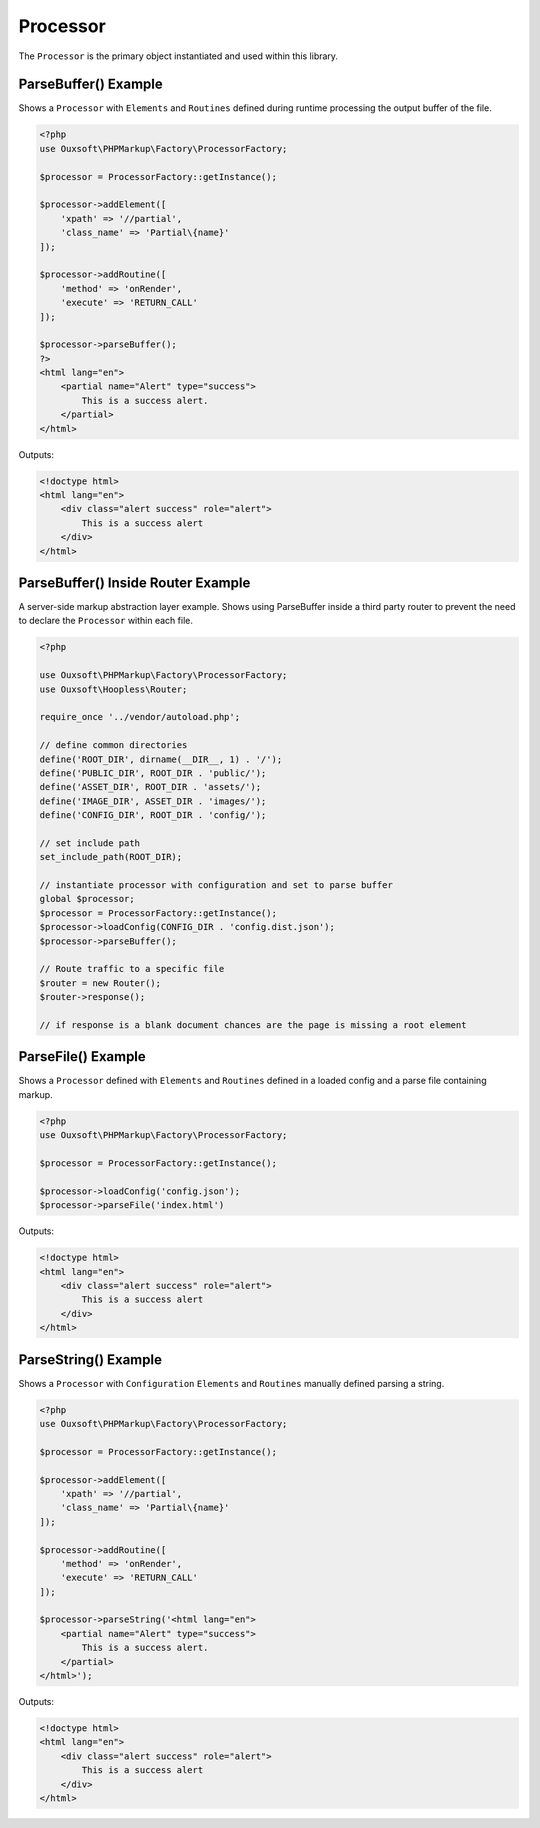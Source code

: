 Processor
=========

The ``Processor`` is the primary object instantiated and used within this library.

ParseBuffer() Example
~~~~~~~~~~~~~~~~~~~~~

Shows a ``Processor`` with ``Elements`` and ``Routines`` defined during runtime processing the output
buffer of the file.

.. code:: php

    <?php
    use Ouxsoft\PHPMarkup\Factory\ProcessorFactory;

    $processor = ProcessorFactory::getInstance();

    $processor->addElement([
        'xpath' => '//partial',
        'class_name' => 'Partial\{name}'
    ]);

    $processor->addRoutine([
        'method' => 'onRender',
        'execute' => 'RETURN_CALL'
    ]);

    $processor->parseBuffer();
    ?>
    <html lang="en">
        <partial name="Alert" type="success">
            This is a success alert.
        </partial>
    </html>

Outputs:

.. code:: html5

    <!doctype html>
    <html lang="en">
        <div class="alert success" role="alert">
            This is a success alert
        </div>
    </html>


ParseBuffer() Inside Router Example
~~~~~~~~~~~~~~~~~~~~~

A server-side markup abstraction layer example. Shows using ParseBuffer inside a third party \
router to prevent the need to declare the ``Processor`` within each file.

.. code:: php

    <?php

    use Ouxsoft\PHPMarkup\Factory\ProcessorFactory;
    use Ouxsoft\Hoopless\Router;

    require_once '../vendor/autoload.php';

    // define common directories
    define('ROOT_DIR', dirname(__DIR__, 1) . '/');
    define('PUBLIC_DIR', ROOT_DIR . 'public/');
    define('ASSET_DIR', ROOT_DIR . 'assets/');
    define('IMAGE_DIR', ASSET_DIR . 'images/');
    define('CONFIG_DIR', ROOT_DIR . 'config/');

    // set include path
    set_include_path(ROOT_DIR);

    // instantiate processor with configuration and set to parse buffer
    global $processor;
    $processor = ProcessorFactory::getInstance();
    $processor->loadConfig(CONFIG_DIR . 'config.dist.json');
    $processor->parseBuffer();

    // Route traffic to a specific file
    $router = new Router();
    $router->response();

    // if response is a blank document chances are the page is missing a root element


ParseFile() Example
~~~~~~~~~~~~~~~~~~~~~~~~

Shows a ``Processor`` defined with ``Elements`` and ``Routines`` defined in a loaded config
and a parse file containing markup.

.. code:: php

    <?php
    use Ouxsoft\PHPMarkup\Factory\ProcessorFactory;

    $processor = ProcessorFactory::getInstance();

    $processor->loadConfig('config.json');
    $processor->parseFile('index.html')

Outputs:

.. code:: html5

    <!doctype html>
    <html lang="en">
        <div class="alert success" role="alert">
            This is a success alert
        </div>
    </html>


ParseString() Example
~~~~~~~~~~~~~~~~~~~~~~~~

Shows a ``Processor`` with ``Configuration`` ``Elements`` and ``Routines`` manually defined
parsing a string.

.. code:: php

    <?php
    use Ouxsoft\PHPMarkup\Factory\ProcessorFactory;

    $processor = ProcessorFactory::getInstance();

    $processor->addElement([
        'xpath' => '//partial',
        'class_name' => 'Partial\{name}'
    ]);

    $processor->addRoutine([
        'method' => 'onRender',
        'execute' => 'RETURN_CALL'
    ]);

    $processor->parseString('<html lang="en">
        <partial name="Alert" type="success">
            This is a success alert.
        </partial>
    </html>');

Outputs:

.. code:: html5

    <!doctype html>
    <html lang="en">
        <div class="alert success" role="alert">
            This is a success alert
        </div>
    </html>